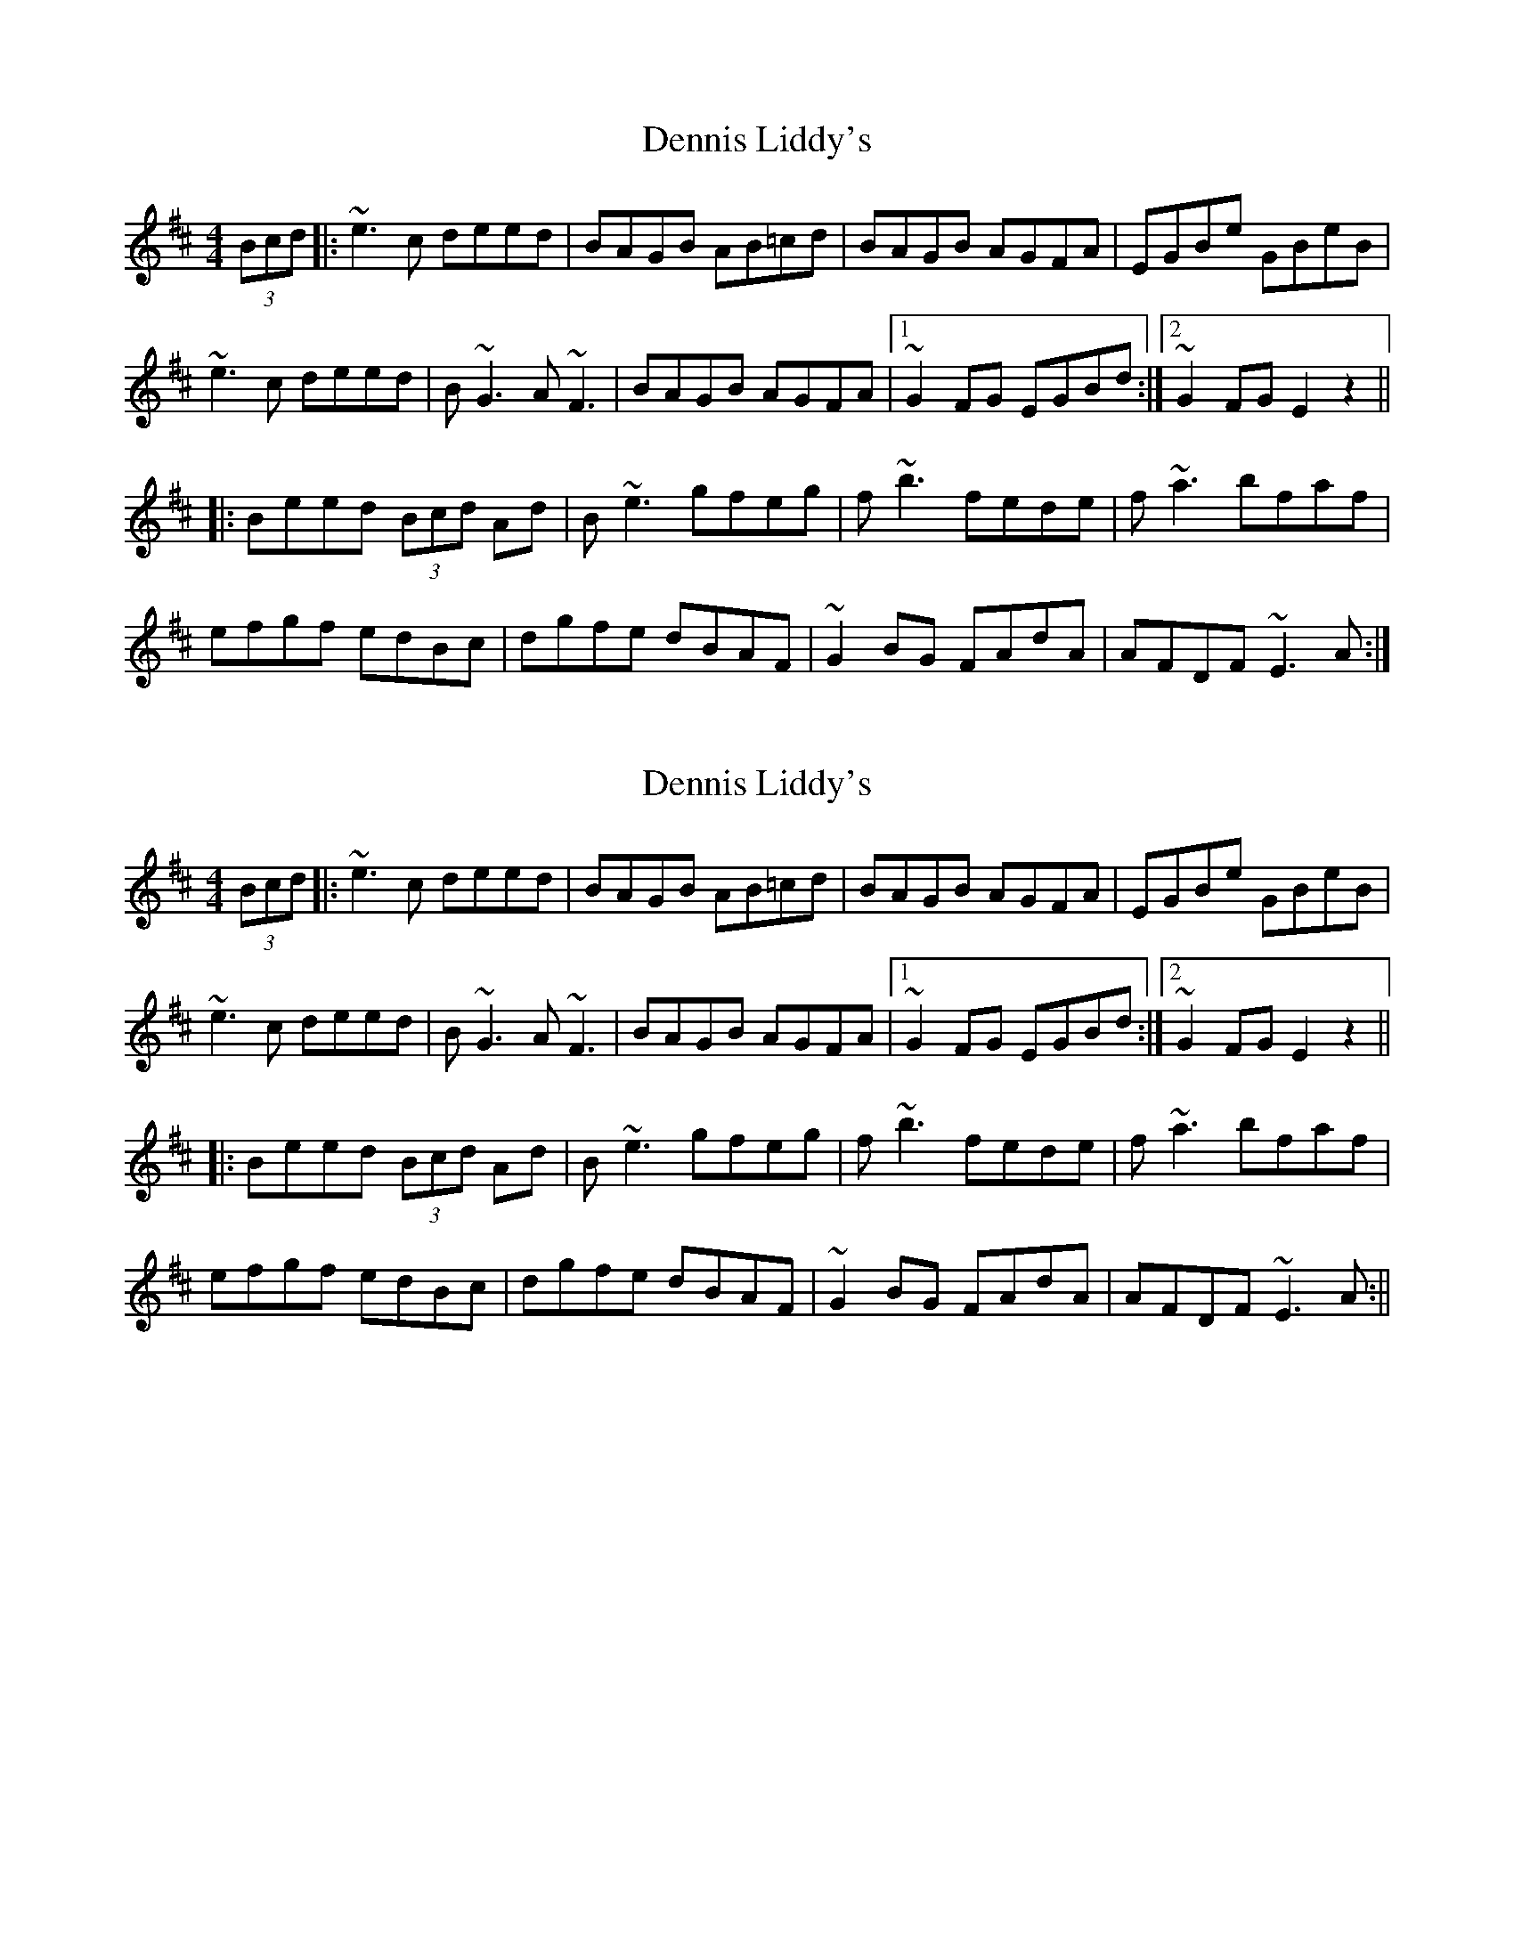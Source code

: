 X: 1
T: Dennis Liddy's
Z: silas
S: https://thesession.org/tunes/10140#setting10140
R: reel
M: 4/4
L: 1/8
K: Edor
(3Bcd|:~e3c deed|BAGB AB=cd|BAGB AGFA|EGBe GBeB|
~e3c deed|B~G3 A~F3|BAGB AGFA|1 ~G2FG EGBd:|2 ~G2FG E2z2||
|:Beed (3Bcd Ad|B~e3 gfeg|f~b3 fede|f~a3 bfaf|
efgf edBc|dgfe dBAF|~G2BG FAdA|AFDF ~E3A:|
X: 2
T: Dennis Liddy's
Z: slainte
S: https://thesession.org/tunes/10140#setting20230
R: reel
M: 4/4
L: 1/8
K: Edor
(3Bcd|:~e3c deed|BAGB AB=cd|BAGB AGFA|EGBe GBeB|~e3c deed|B~G3 A~F3|BAGB AGFA|1 ~G2FG EGBd:|2 ~G2FG E2z2|||:Beed (3Bcd Ad|B~e3 gfeg|f~b3 fede|f~a3 bfaf|efgf edBc|dgfe dBAF|~G2BG FAdA|AFDF ~E3A:||
